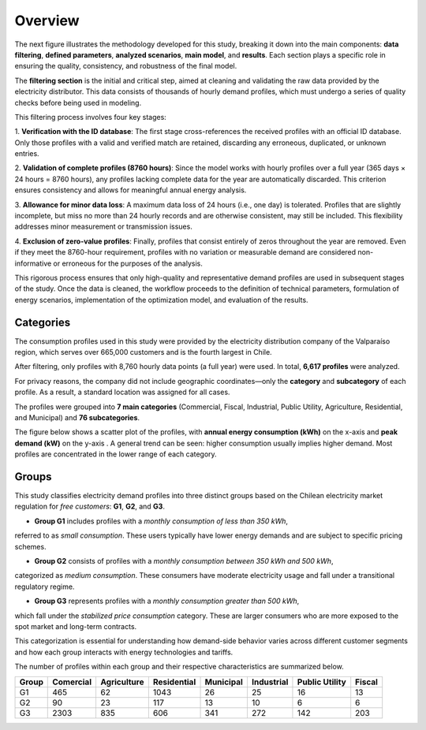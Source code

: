 Overview
=====

The next figure illustrates the methodology developed for this study,
breaking it down into the main components: **data filtering**, **defined parameters**, **analyzed scenarios**,
**main model**, and **results**. Each section plays a specific role in ensuring the quality,
consistency, and robustness of the final model.

.. image:: C:/Users/rmiranda/Desktop/chilquinta-profiles/docs/img/Methodology.jpg
   :alt: Methodology
   :width: 800px
   :align: center

The **filtering section** is the initial and critical step, aimed at cleaning and validating
the raw data provided by the electricity distributor. This data consists of thousands of hourly demand profiles,
which must undergo a series of quality checks before being used in modeling.

This filtering process involves four key stages:

1. **Verification with the ID database**: The first stage cross-references the received profiles with an official ID database.
Only those profiles with a valid and verified match are retained, discarding any erroneous, duplicated, or unknown entries.

2. **Validation of complete profiles (8760 hours)**: Since the model works with hourly profiles over a full year
(365 days × 24 hours = 8760 hours), any profiles lacking complete data for the year are automatically discarded.
This criterion ensures consistency and allows for meaningful annual energy analysis.

3. **Allowance for minor data loss**: A maximum data loss of 24 hours (i.e., one day) is tolerated.
Profiles that are slightly incomplete, but miss no more than 24 hourly records and are otherwise consistent,
may still be included. This flexibility addresses minor measurement or transmission issues.

4. **Exclusion of zero-value profiles**: Finally, profiles that consist entirely of zeros throughout the year are removed.
Even if they meet the 8760-hour requirement, profiles with no variation or measurable demand are considered non-informative
or erroneous for the purposes of the analysis.

This rigorous process ensures that only high-quality and representative demand profiles are used in
subsequent stages of the study. Once the data is cleaned, the workflow proceeds to the definition of technical parameters,
formulation of energy scenarios, implementation of the optimization model, and evaluation of the results.

Categories
~~~~

The consumption profiles used in this study were provided by the electricity distribution company of the Valparaíso region,
which serves over 665,000 customers and is the fourth largest in Chile.

After filtering, only profiles with 8,760 hourly data points (a full year) were used. In total, **6,617 profiles** were analyzed.

For privacy reasons, the company did not include geographic coordinates—only the **category** and **subcategory** of each profile.
As a result, a standard location was assigned for all cases.

The profiles were grouped into **7 main categories** (Commercial, Fiscal, Industrial, Public Utility, Agriculture, Residential, and Municipal)
and **76 subcategories**.

The figure below shows a scatter plot of the profiles, with **annual energy consumption (kWh)** on the x-axis and **peak demand (kW)** on the y-axis
. A general trend can be seen: higher consumption usually implies higher demand. Most profiles are concentrated in the lower range of each category.

.. image:: C:/Users/rmiranda/Desktop/chilquinta-profiles/docs/img/categories_demand.jpg
   :alt: Methodology
   :width: 800px
   :align: center

Groups
~~~~

This study classifies electricity demand profiles into three distinct groups based on the Chilean electricity market
regulation for *free customers*: **G1**, **G2**, and **G3**.

- **Group G1** includes profiles with a *monthly consumption of less than 350 kWh*,
referred to as *small consumption*. These users typically have lower energy demands and are subject to specific pricing schemes.
  
- **Group G2** consists of profiles with a *monthly consumption between 350 kWh and 500 kWh*,
categorized as *medium consumption*. These consumers have moderate electricity usage and fall under a transitional regulatory regime.

- **Group G3** represents profiles with a *monthly consumption greater than 500 kWh*,
which fall under the *stabilized price consumption* category. These are larger consumers who are more
exposed to the spot market and long-term contracts.

This categorization is essential for understanding how demand-side behavior varies across different customer segments
and how each group interacts with energy technologies and tariffs. 

The number of profiles within each group and their
respective characteristics are summarized below.

+-------+-----------+-------------+-------------+-----------+------------+----------------+--------+
| Group | Comercial | Agriculture | Residential | Municipal | Industrial | Public Utility | Fiscal |
+=======+===========+=============+=============+===========+============+================+========+
| G1    | 465       | 62          | 1043        | 26        | 25         | 16             | 13     |
+-------+-----------+-------------+-------------+-----------+------------+----------------+--------+
| G2    | 90        | 23          | 117         | 13        | 10         | 6              | 6      |
+-------+-----------+-------------+-------------+-----------+------------+----------------+--------+
| G3    | 2303      | 835         | 606         | 341       | 272        | 142            | 203    |
+-------+-----------+-------------+-------------+-----------+------------+----------------+--------+
